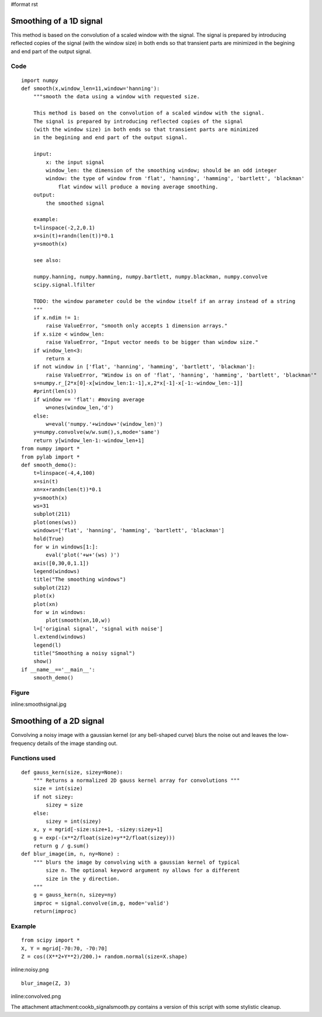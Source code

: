 #format rst

Smoothing of a 1D signal
========================

This method is based on the convolution of a scaled window with the signal. The signal is prepared by introducing reflected copies of the signal  (with the window size) in both ends so that transient parts are minimized in the begining and end part of the output signal.

Code
----

::

   import numpy
   def smooth(x,window_len=11,window='hanning'):
       """smooth the data using a window with requested size.

       This method is based on the convolution of a scaled window with the signal.
       The signal is prepared by introducing reflected copies of the signal
       (with the window size) in both ends so that transient parts are minimized
       in the begining and end part of the output signal.

       input:
           x: the input signal
           window_len: the dimension of the smoothing window; should be an odd integer
           window: the type of window from 'flat', 'hanning', 'hamming', 'bartlett', 'blackman'
               flat window will produce a moving average smoothing.
       output:
           the smoothed signal

       example:
       t=linspace(-2,2,0.1)
       x=sin(t)+randn(len(t))*0.1
       y=smooth(x)

       see also:

       numpy.hanning, numpy.hamming, numpy.bartlett, numpy.blackman, numpy.convolve
       scipy.signal.lfilter

       TODO: the window parameter could be the window itself if an array instead of a string
       """
       if x.ndim != 1:
           raise ValueError, "smooth only accepts 1 dimension arrays."
       if x.size < window_len:
           raise ValueError, "Input vector needs to be bigger than window size."
       if window_len<3:
           return x
       if not window in ['flat', 'hanning', 'hamming', 'bartlett', 'blackman']:
           raise ValueError, "Window is on of 'flat', 'hanning', 'hamming', 'bartlett', 'blackman'"
       s=numpy.r_[2*x[0]-x[window_len:1:-1],x,2*x[-1]-x[-1:-window_len:-1]]
       #print(len(s))
       if window == 'flat': #moving average
           w=ones(window_len,'d')
       else:
           w=eval('numpy.'+window+'(window_len)')
       y=numpy.convolve(w/w.sum(),s,mode='same')
       return y[window_len-1:-window_len+1]
   from numpy import *
   from pylab import *
   def smooth_demo():
       t=linspace(-4,4,100)
       x=sin(t)
       xn=x+randn(len(t))*0.1
       y=smooth(x)
       ws=31
       subplot(211)
       plot(ones(ws))
       windows=['flat', 'hanning', 'hamming', 'bartlett', 'blackman']
       hold(True)
       for w in windows[1:]:
           eval('plot('+w+'(ws) )')
       axis([0,30,0,1.1])
       legend(windows)
       title("The smoothing windows")
       subplot(212)
       plot(x)
       plot(xn)
       for w in windows:
           plot(smooth(xn,10,w))
       l=['original signal', 'signal with noise']
       l.extend(windows)
       legend(l)
       title("Smoothing a noisy signal")
       show()
   if __name__=='__main__':
       smooth_demo()

Figure
------

inline:smoothsignal.jpg

Smoothing of a 2D signal
========================

Convolving a noisy image with a gaussian kernel (or any bell-shaped curve) blurs the noise out and leaves the low-frequency details of the image standing out.

Functions used
--------------

::

   def gauss_kern(size, sizey=None):
       """ Returns a normalized 2D gauss kernel array for convolutions """
       size = int(size)
       if not sizey:
           sizey = size
       else:
           sizey = int(sizey)
       x, y = mgrid[-size:size+1, -sizey:sizey+1]
       g = exp(-(x**2/float(size)+y**2/float(sizey)))
       return g / g.sum()
   def blur_image(im, n, ny=None) :
       """ blurs the image by convolving with a gaussian kernel of typical
           size n. The optional keyword argument ny allows for a different
           size in the y direction.
       """
       g = gauss_kern(n, sizey=ny)
       improc = signal.convolve(im,g, mode='valid')
       return(improc)

Example
-------

::

   from scipy import *
   X, Y = mgrid[-70:70, -70:70]
   Z = cos((X**2+Y**2)/200.)+ random.normal(size=X.shape)

inline:noisy.png

::

   blur_image(Z, 3)

inline:convolved.png

The attachment attachment:cookb_signalsmooth.py contains a version of this script with some stylistic cleanup.

